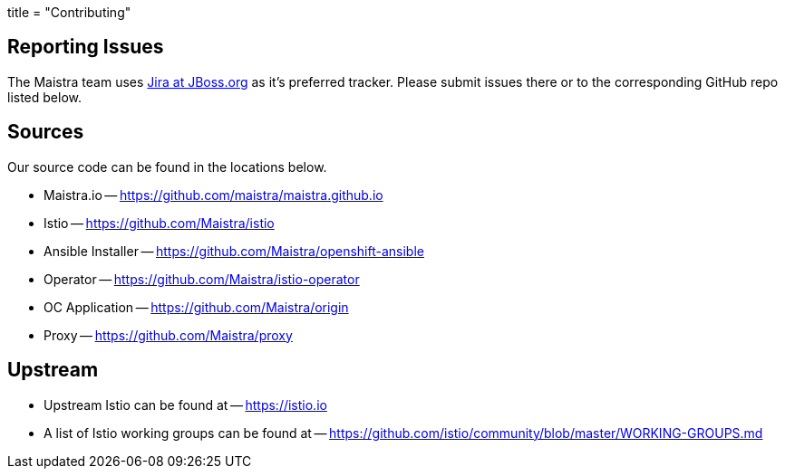 +++
title = "Contributing"
+++

Reporting Issues
----------------
The Maistra team uses https://issues.jboss.org/projects/MAISTRA[Jira at JBoss.org] as it's preferred tracker. Please submit issues there or to the corresponding GitHub repo listed below.

Sources
-------
Our source code can be found in the locations below.

* Maistra.io -- https://github.com/maistra/maistra.github.io
* Istio -- https://github.com/Maistra/istio
* Ansible Installer -- https://github.com/Maistra/openshift-ansible
* Operator -- https://github.com/Maistra/istio-operator
* OC Application -- https://github.com/Maistra/origin
* Proxy -- https://github.com/Maistra/proxy

Upstream
-------
* Upstream Istio can be found at -- https://istio.io
* A list of Istio working groups can be found at -- https://github.com/istio/community/blob/master/WORKING-GROUPS.md